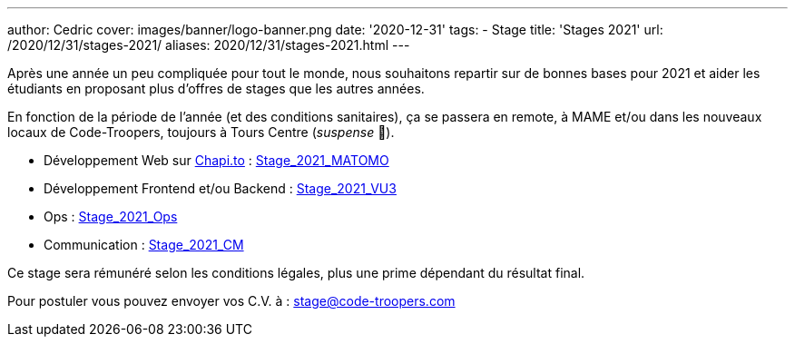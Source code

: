 ---
author: Cedric
cover: images/banner/logo-banner.png
date: '2020-12-31'
tags:
- Stage
title: 'Stages 2021'
url: /2020/12/31/stages-2021/
aliases: 2020/12/31/stages-2021.html
---

Après une année un peu compliquée pour tout le monde, nous souhaitons repartir sur de bonnes bases pour 2021 et aider 
les étudiants en proposant plus d'offres de stages que les autres années.

En fonction de la période de l'année (et des conditions sanitaires), ça se passera en remote, à MAME et/ou dans les nouveaux locaux de Code-Troopers, toujours à Tours Centre (_suspense_ 🤭). 

- Développement Web sur https://chapi.to[Chapi.to] : https://code-troopers.com/files/Stage_2021_Matomo.pdf[Stage_2021_MATOMO]
- Développement Frontend et/ou Backend : https://code-troopers.com/files/Stage_2021_VU3.pdf[Stage_2021_VU3]
- Ops : https://code-troopers.com/files/Stage_2021_Ops.pdf[Stage_2021_Ops]
- Communication : https://code-troopers.com/files/Stage_2021_CM.pdf[Stage_2021_CM]


Ce stage sera rémunéré selon les conditions légales, plus une prime dépendant du résultat final.


Pour postuler vous pouvez envoyer vos C.V. à : stage@code-troopers.com